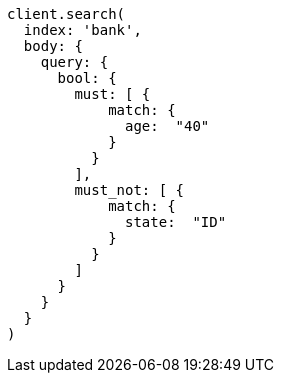 [source, ruby]
----
client.search(
  index: 'bank',
  body: {
    query: {
      bool: {
        must: [ {
            match: {
              age:  "40"
            }
          }
        ],
        must_not: [ {
            match: {
              state:  "ID"
            }
          }
        ]
      }
    }
  }
)
----
